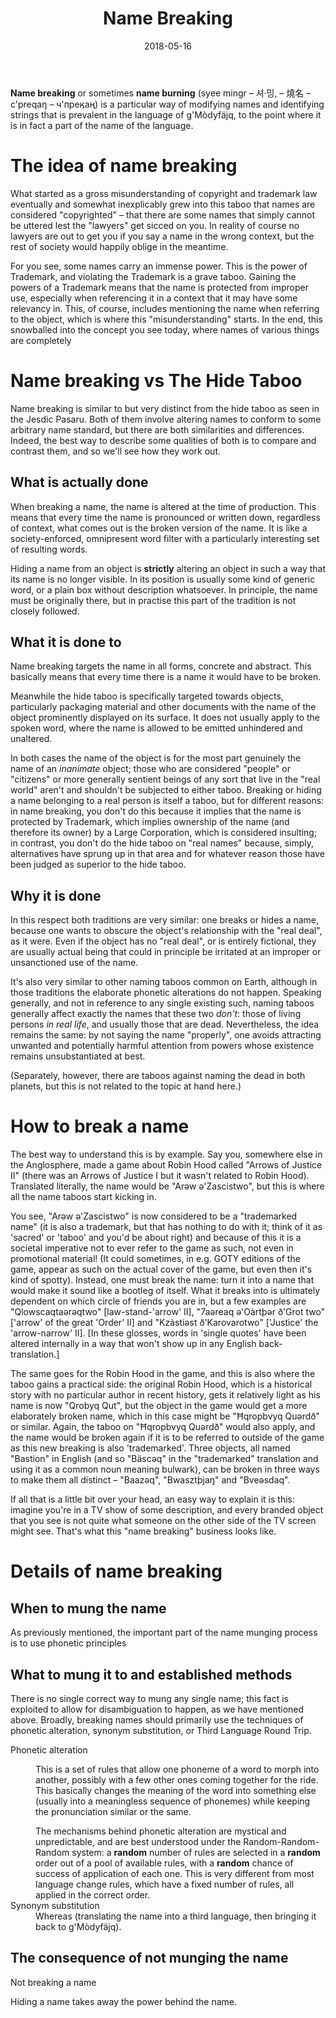 #+Title: Name Breaking
#+Date: 2018-05-16
#+HTML_LINK_UP: index.html
#+HTML_LINK_HOME: ../
#+HTML_HEAD_EXTRA: <link rel="stylesheet" href="../global/Default.css"/>
#+HTML_HEAD_EXTRA: <link rel="stylesheet" href="../global/org.css"/>
#+OPTIONS: title:nil

*Name breaking* or sometimes *name burning*
(syee mingr – 셔·밍, – 燒名 – c'preqaŋ – ч'преӄаң)
is a particular way of modifying names and identifying strings
that is prevalent in the language of g'Mòdyfäjq,
to the point where it is in fact a part of the name of the language.

* The idea of name breaking
What started as a gross misunderstanding of copyright and trademark law
eventually and somewhat inexplicably grew into this taboo
that names are considered "copyrighted" –
that there are some names that simply cannot be uttered
lest the "lawyers" get sicced on you.
In reality of course no lawyers are out to get you 
if you say a name in the wrong context, 
but the rest of society would happily oblige in the meantime.

For you see, some names carry an immense power. 
This is the power of Trademark, 
and violating the Trademark is a grave taboo.
Gaining the powers of a Trademark means that
the name is protected from improper use,
especially when referencing it in a context that it may have some relevancy in.
This, of course, includes mentioning the name
when referring to the object, which is where this "misunderstanding" starts.
In the end, this snowballed into the concept you see today,
where names of various things are completely 

* Name breaking vs The Hide Taboo
Name breaking is similar to but very distinct from the hide taboo
as seen in the Jesdic Pasaru.
Both of them involve altering names to conform to some arbitrary name standard,
but there are both similarities and differences.
Indeed, the best way to describe some qualities of both
is to compare and contrast them, and so we'll see how they work out.

** What is actually done
When breaking a name, the name is altered at the time of production.
This means that every time the name is pronounced or written down,
regardless of context, what comes out is the broken version of the name.
It is like a society-enforced, omnipresent word filter
with a particularly interesting set of resulting words.

Hiding a name from an object is *strictly*
altering an object in such a way that its name is no longer visible.
In its position is usually some kind of generic word,
or a plain box without description whatsoever.
In principle, the name must be originally there,
but in practise this part of the tradition is not closely followed.

** What it is done to
Name breaking targets the name in all forms, concrete and abstract.
This basically means that every time there is a name it would have to be broken.

Meanwhile the hide taboo is specifically targeted towards objects,
particularly packaging material and other documents with the name of the object
prominently displayed on its surface.
It does not usually apply to the spoken word,
where the name is allowed to be emitted unhindered and unaltered.

In both cases the name of the object 
is for the most part genuinely the name of an /inanimate/ object;
those who are considered "people" or "citizens" or more generally
sentient beings of any sort that live in the "real world"
aren't and shouldn't be subjected to either taboo.
Breaking or hiding a name belonging to a real person is itself a taboo,
but for different reasons:
in name breaking, you don't do this 
because it implies that the name is protected by Trademark,
which implies ownership of the name (and therefore its owner)
by a Large Corporation, which is considered insulting;
in contrast, you don't do the hide taboo on "real names"
because, simply, alternatives have sprung up in that area
and for whatever reason those have been judged as superior to the hide taboo.

** Why it is done
In this respect both traditions are very similar:
one breaks or hides a name,
because one wants to obscure the object's relationship 
with the "real deal", as it were.
Even if the object has no "real deal", or is entirely fictional,
they are usually actual being that could in principle be irritated
at an improper or unsanctioned use of the name.

It's also very similar to other naming taboos common on Earth,
although in those traditions the elaborate phonetic alterations do not happen.
Speaking generally, and not in reference to any single existing such,
naming taboos generally affect exactly the names that these two /don't/:
those of living persons /in real life/, and usually those that are dead.
Nevertheless, the idea remains the same: by not saying the name "properly",
one avoids attracting unwanted and potentially harmful attention
from powers whose existence remains unsubstantiated at best.

(Separately, however, there are taboos against naming the dead in both planets,
but this is not related to the topic at hand here.)

* How to break a name
The best way to understand this is by example. Say you, somewhere else in the
Anglosphere, made a game about Robin Hood called "Arrows of Justice II" (there
was an Arrows of Justice I but it wasn't related to Robin Hood). Translated
literally, the name would be "Arəw ə'Zascistwo", but this is where all the name
taboos start kicking in.

You see, "Arəw ə'Zascistwo" is now considered to be a "trademarked name" (it is
also a trademark, but that has nothing to do with it; think of it as 'sacred' or
'taboo' and you'd be about right) and because of this it is a societal
imperative not to ever refer to the game as such, not even in promotional
material! (It could sometimes, in e.g. GOTY editions of the game, appear as such
on the actual cover of the game, but even then it's kind of spotty). Instead,
one must break the name: turn it into a name that would make it sound like a
bootleg of itself. What it breaks into is ultimately dependent on which circle
of friends you are in, but a few examples are "Qlowscaqtaərəqtwo"
[law-stand-'arrow' II], "7aəreaq ə'Oàrtþər ð'Grot two" ['arrow' of the great
'Order' II] and "Kzàstiəst ð'Karovarotwo" ['Justice' the 'arrow-narrow' II]. [In
these glosses, words in 'single quotes' have been altered internally in a way
that won't show up in any English back-translation.]

The same goes for the Robin Hood in the game, and this is also where the taboo
gains a practical side: the original Robin Hood, which is a historical story
with no particular author in recent history, gets it relatively light as his
name is now "Qrobyq Qut", but the object in the game would get a more
elaborately broken name, which in this case might be "Ħqropbvyq Quərdð" or
similar. Again, the taboo on "Ħqropbvyq Quərdð" would also apply, and the name
would be broken again if it is to be referred to outside of the game as this new
breaking is also 'trademarked'. Three objects, all named "Bastion" in English
(and so "Bäscəq" in the "trademarked" translation and using it as a common noun
meaning bulwark), can be broken in three ways to make them all distinct –
"Baazəq", "Bwasztþjaŋ" and "Bveəsdaq".

If all that is a little bit over your head, an easy way to explain it is this:
imagine you're in a TV show of some description, and every branded object that
you see is not quite what someone on the other side of the TV screen might
see. That's what this "name breaking" business looks like.

* Details of name breaking

** When to mung the name
As previously mentioned, the important part of the name munging process
is to use phonetic principles

** What to mung it to and established methods
There is no single correct way to mung any single name;
this fact is exploited to allow for disambiguation to happen,
as we have mentioned above.
Broadly, breaking names should primarily use the techniques of
phonetic alteration, synonym substitution, or Third Language Round Trip.

- Phonetic alteration ::
     This is a set of rules that allow one phoneme of a word
     to morph into another,
     possibly with a few other ones coming together for the ride.
     This basically changes the meaning of the word into something else
     (usually into a meaningless sequence of phonemes)
     while keeping the pronunciation similar or the same.
     
     The mechanisms behind phonetic alteration are mystical and unpredictable,
     and are best understood under the Random-Random-Random system:
     a *random* number of rules are selected in a *random* order
     out of a pool of available rules,
     with a *random* chance of success of application of each one.
     This is very different from most language change rules,
     which have a fixed number of rules, all applied in the correct order.
- Synonym substitution :: 
     Whereas 
 (translating the name into a third language, then bringing it back to g'Mòdyfäjq).

** The consequence of not munging the name
Not breaking a name

Hiding a name takes away the power behind the name.
